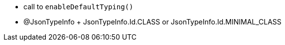 * call to ``++enableDefaultTyping()++``
* @JsonTypeInfo + JsonTypeInfo.Id.CLASS or JsonTypeInfo.Id.MINIMAL_CLASS